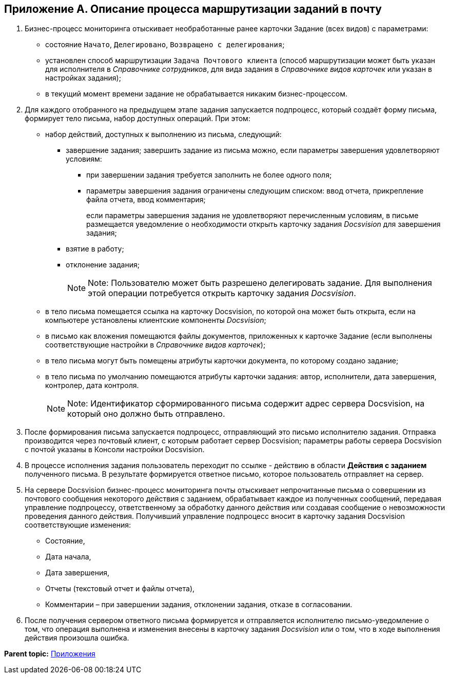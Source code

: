 [[ariaid-title1]]
== Приложение A. Описание процесса маршрутизации заданий в почту

. Бизнес-процесс мониторинга отыскивает необработанные ранее карточки Задание (всех видов) с параметрами:
* состояние `Начато`, `Делегировано`, `Возвращено с                             делегирования`;
* установлен способ маршрутизации [.kbd .ph .userinput]`Задача Почтового клиента` (способ маршрутизации может быть указан для исполнителя в [.dfn .term]_Справочнике сотрудников_, для вида задания в [.dfn .term]_Справочнике видов карточек_ или указан в настройках задания);
* в текущий момент времени задание не обрабатывается никаким бизнес-процессом.
. Для каждого отобранного на предыдущем этапе задания запускается подпроцесс, который создаёт форму письма, формирует тело письма, набор доступных операций. При этом:
* набор действий, доступных к выполнению из письма, следующий:
** завершение задания; завершить задание из письма можно, если параметры завершения удовлетворяют условиям:
*** при завершении задания требуется заполнить не более одного поля;
*** параметры завершения задания ограничены следующим списком: ввод отчета, прикрепление файла отчета, ввод комментария;
+
если параметры завершения задания не удовлетворяют перечисленным условиям, в письме размещается уведомление о необходимости открыть карточку задания [.dfn .term]_Docsvision_ для завершения задания;
** взятие в работу;
** отклонение задания;
+
[NOTE]
====
[.note__title]#Note:# Пользователю может быть разрешено делегировать задание. Для выполнения этой операции потребуется открыть карточку задания [.dfn .term]_Docsvision_.
====
* в тело письма помещается ссылка на карточку Docsvision, по которой она может быть открыта, если на компьютере установлены клиентские компоненты [.dfn .term]_Docsvision_;
* в письмо как вложения помещаются файлы документов, приложенных к карточке Задание (если выполнены соответствующие настройки в [.dfn .term]_Справочнике видов карточек_);
* в тело письма могут быть помещены атрибуты карточки документа, по которому создано задание;
* в тело письма по умолчанию помещаются атрибуты карточки задания: автор, исполнители, дата завершения, контролер, дата контроля.
+
[NOTE]
====
[.note__title]#Note:# Идентификатор сформированного письма содержит адрес сервера Docsvision, на который оно должно быть отправлено.
====
. После формирования письма запускается подпроцесс, отправляющий это письмо исполнителю задания. Отправка производится через почтовый клиент, с которым работает сервер Docsvision; параметры работы сервера Docsvision с почтой указаны в Консоли настройки Docsvision.
. В процессе исполнения задания пользователь переходит по ссылке - действию в области [.keyword]*Действия с заданием* полученного письма. В результате формируется ответное письмо, которое пользователь отправляет на сервер.
. На сервере Docsvision бизнес-процесс мониторинга почты отыскивает непрочитанные письма о совершении из почтового сообщения некоторого действия с заданием, обрабатывает каждое из полученных сообщений, передавая управление подпроцессу, ответственному за обработку данного действия или создавая сообщение о невозможности проведения данного действия. Получивший управление подпроцесс вносит в карточку задания Docsvision соответствующие изменения:
* Состояние,
* Дата начала,
* Дата завершения,
* Отчеты (текстовый отчет и файлы отчета),
* Комментарии – при завершении задания, отклонении задания, отказе в согласовании.
. После получения сервером ответного письма формируется и отправляется исполнителю письмо-уведомление о том, что операция выполнена и изменения внесены в карточку задания [.dfn .term]_Docsvision_ или о том, что в ходе выполнения действия произошла ошибка.

*Parent topic:* xref:../pages/Appendixes.adoc[Приложения]
